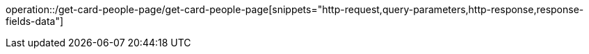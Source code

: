 operation::/get-card-people-page/get-card-people-page[snippets="http-request,query-parameters,http-response,response-fields-data"]